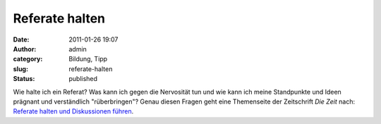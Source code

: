 Referate halten
###############
:date: 2011-01-26 19:07
:author: admin
:category: Bildung, Tipp
:slug: referate-halten
:status: published

Wie halte ich ein Referat? Was kann ich gegen die Nervosität tun und wie
kann ich meine Standpunkte und Ideen prägnant und verständlich
"rüberbringen"? Genau diesen Fragen geht eine Themenseite der
Zeitschrift *Die Zeit* nach: `Referate halten und Diskussionen
führen <http://blog.zeit.de/schueler/2010/11/11/referate-halten-und-diskussionen-fuhren/>`__.
